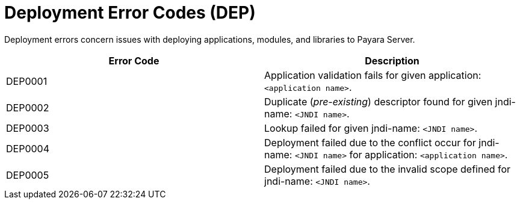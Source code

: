 [[deployment-error-codes]]
= Deployment Error Codes (DEP)

Deployment errors concern issues with deploying applications, modules, and
libraries to Payara Server.

|===
|Error Code | Description

|DEP0001
|Application validation fails for given application: `<application name>`.

|DEP0002
|Duplicate (_pre-existing_) descriptor found for given jndi-name: `<JNDI name>`.

|DEP0003
|Lookup failed for given jndi-name: `<JNDI name>`.

|DEP0004
|Deployment failed due to the conflict occur for jndi-name: `<JNDI name>` for 
application: `<application name>`.

|DEP0005
|Deployment failed due to the invalid scope defined for jndi-name:
`<JNDI name>`.
|===
